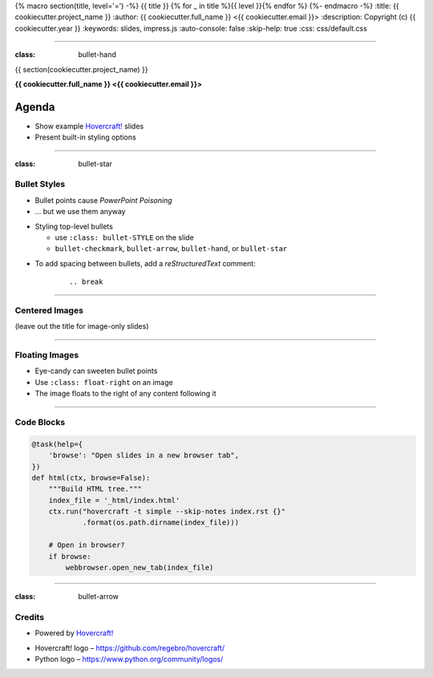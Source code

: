 {% macro section(title, level='=') -%}
{{ title }}
{% for _ in title %}{{ level }}{% endfor %}
{%- endmacro -%}
:title: {{ cookiecutter.project_name }}
:author: {{ cookiecutter.full_name }} <{{ cookiecutter.email }}>
:description: Copyright (c) {{ cookiecutter.year }}
:keywords: slides, impress.js
:auto-console: false
:skip-help: true
:css: css/default.css

----

:class: bullet-hand

{{ section(cookiecutter.project_name) }}

**{{ cookiecutter.full_name }} <{{ cookiecutter.email }}>**

Agenda
------

- Show example `Hovercraft!`_ slides
- Present built-in styling options


----

:class: bullet-star

Bullet Styles
=============

- Bullet points cause *PowerPoint Poisoning*
- … but we use them anyway

.. break

- Styling top-level bullets

  - use ``:class: bullet-STYLE`` on the slide
  - ``bullet-checkmark``, ``bullet-arrow``, ``bullet-hand``, or ``bullet-star``

.. break

- To add spacing between bullets, add a *reStructuredText* comment:

    ::

        .. break


----

Centered Images
===============

(leave out the title for image-only slides)

.. image:: img/python-powered.png
   :width: 720px
   :class: centered


----

Floating Images
===============

.. image:: img/python-powered.png
   :width: 480px
   :class: float-right

- Eye-candy can sweeten bullet points
- Use ``:class: float-right`` on an image
- The image floats to the right of any content following it


----

Code Blocks
===========

.. code-block:: python
    :class: small

    @task(help={
        'browse': "Open slides in a new browser tab",
    })
    def html(ctx, browse=False):
        """Build HTML tree."""
        index_file = '_html/index.html'
        ctx.run("hovercraft -t simple --skip-notes index.rst {}"
                .format(os.path.dirname(index_file)))

        # Open in browser?
        if browse:
            webbrowser.open_new_tab(index_file)


----

:class: bullet-arrow

Credits
=======

.. image:: img/python-powered.png
   :width: 240px
   :class: float-right

- Powered by `Hovercraft!`_

.. break

- Hovercraft! logo – https://github.com/regebro/hovercraft/
- Python logo – https://www.python.org/community/logos/

.. _`Hovercraft!`: http://hovercraft.readthedocs.org/
